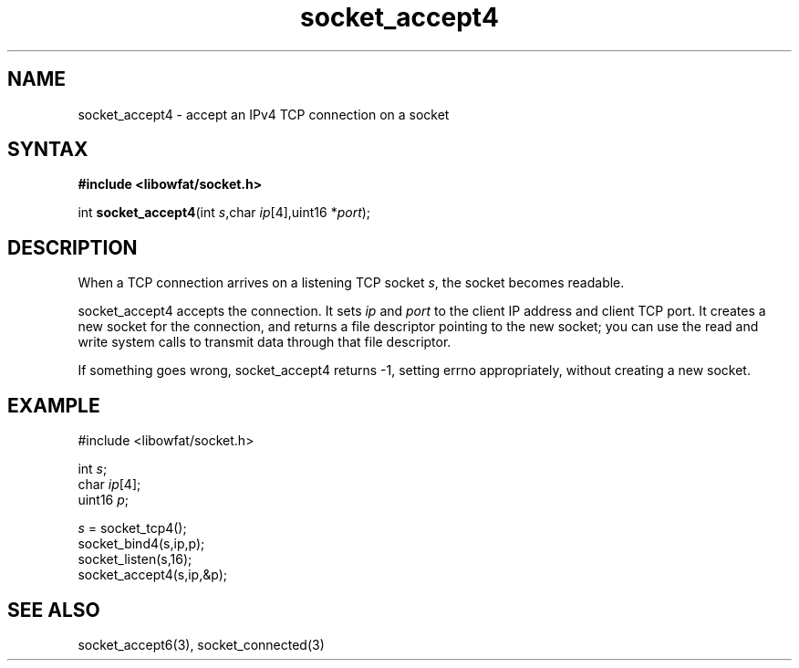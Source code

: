 .TH socket_accept4 3
.SH NAME
socket_accept4 \- accept an IPv4 TCP connection on a socket
.SH SYNTAX
.B #include <libowfat/socket.h>

int \fBsocket_accept4\fP(int \fIs\fR,char \fIip\fR[4],uint16 *\fIport\fR);
.SH DESCRIPTION
When a TCP connection arrives on a listening TCP socket \fIs\fR, the
socket becomes readable.

socket_accept4 accepts the connection.  It sets \fIip\fR and \fIport\fR
to the client IP address and client TCP port.  It creates a new socket
for the connection, and returns a file descriptor pointing to the new
socket; you can use the read and write system calls to transmit data
through that file descriptor.

If something goes wrong, socket_accept4 returns -1, setting errno
appropriately, without creating a new socket.

.SH EXAMPLE
  #include <libowfat/socket.h>

  int \fIs\fR;
  char \fIip\fR[4];
  uint16 \fIp\fR;

  \fIs\fR = socket_tcp4();
  socket_bind4(s,ip,p);
  socket_listen(s,16);
  socket_accept4(s,ip,&p);

.SH "SEE ALSO"
socket_accept6(3), socket_connected(3)
